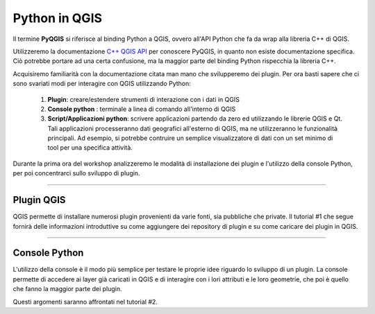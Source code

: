 
=====================================
Python in QGIS
=====================================

Il termine\  **PyQGIS** \si riferisce al binding Python a QGIS, ovvero all'API Python che fa da wrap alla libreria C++ di QGIS.



.. image:: ../_static/pyqgis_tools.png
    :scale: 80%
    :align: center

Utilizzeremo la documentazione\   `C++ QGIS API <http://doc.qgis.org>`_ \per conoscere PyQGIS, in quanto non esiste documentazione specifica. Ciò potrebbe
portare ad una certa confusione, ma la maggior parte del binding Python rispecchia la libreria C++.

Acquisiremo familiarità con la documentazione citata man mano che svilupperemo dei plugin. Per ora basti sapere che ci sono svariati modi per interagire con QGIS utilizzando Python:

    1. \ **Plugin**\: creare/estendere strumenti di interazione con i dati in QGIS 

    2. \ **Console python** \: terminale a linea di comando all'interno di QGIS
 
    3. \ **Script/Applicazioni python**\: scrivere applicazioni partendo da zero ed utilizzando le librerie QGIS e Qt. Tali applicazioni processeranno dati geografici all'esterno di QGIS, ma ne utilizzeranno le funzionalità principali. Ad esempio, si potrebbe contruire un semplice visualizzatore di dati con un set minimo di tool per una specifica attività.

Durante la prima ora del workshop analizzeremo le modalità di installazione dei plugin e l'utilizzo della console Python, per poi concentrarci sullo sviluppo di plugin.

------------------------------------------------------

Plugin QGIS
-----------

QGIS permette di installare numerosi plugin provenienti da varie fonti, sia pubbliche che private.
Il tutorial #1 che segue fornirà delle informazioni introduttive su come aggiungere dei repository di plugin e su come caricare dei plugin in QGIS.

------------------------------------------------------

Console Python 
---------------

L'utilizzo della console è il modo più semplice per testare le proprie idee riguardo lo sviluppo di un plugin. La console permette di accedere ai layer già caricati in QGIS e di interagire con i lori attributi e le loro geometrie, che poi è quello che fanno la maggior parte dei plugin.

Questi argomenti saranno affrontati nel tutorial #2.

